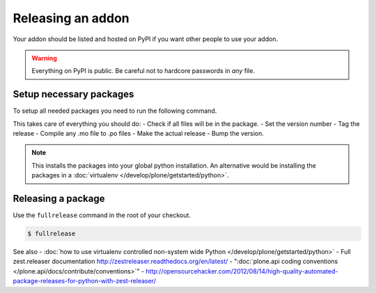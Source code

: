 ==================
Releasing an addon
==================

Your addon should be listed and hosted on PyPI if you want other people to use your addon.

.. warning ::
    Everything on PyPI is public.
    Be careful not to hardcore passwords in *any* file.


Setup necessary packages
========================

To setup all needed packages you need to run the following command.

.. code-block:: console
    pip install zest.releaser zest.pocompile check-manifest


This takes care of everything you should do:
- Check if all files will be in the package.
- Set the version number
- Tag the release
- Compile any .mo file to .po files
- Make the actual release
- Bump the version.

.. note ::
    This installs the packages into your global python installation.
    An alternative would be installing the packages in a :doc:`virtualenv </develop/plone/getstarted/python>`.


Releasing a package
===================

Use the ``fullrelease`` command in the root of your checkout.

.. code-block:: console

        $ fullrelease


See also
- :doc:`how to use virtualenv controlled non-system wide Python </develop/plone/getstarted/python>`
- Full zest.releaser documentation http://zestreleaser.readthedocs.org/en/latest/
- ":doc:`plone.api coding conventions </plone.api/docs/contribute/conventions>`"
- http://opensourcehacker.com/2012/08/14/high-quality-automated-package-releases-for-python-with-zest-releaser/

